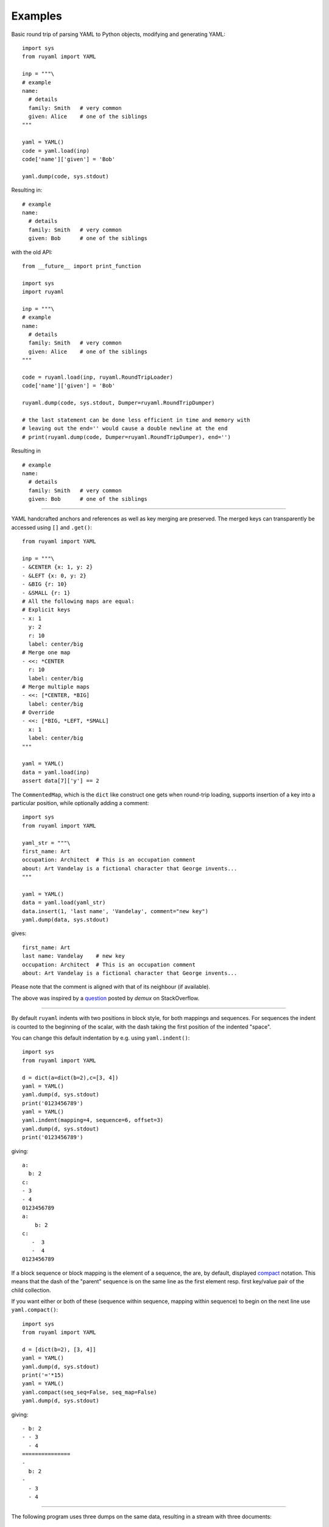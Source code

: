 ********
Examples
********

Basic round trip of parsing YAML to Python objects, modifying
and generating YAML::

  import sys
  from ruyaml import YAML

  inp = """\
  # example
  name:
    # details
    family: Smith   # very common
    given: Alice    # one of the siblings
  """

  yaml = YAML()
  code = yaml.load(inp)
  code['name']['given'] = 'Bob'

  yaml.dump(code, sys.stdout)

Resulting in::

  # example
  name:
    # details
    family: Smith   # very common
    given: Bob      # one of the siblings

with the old API::

  from __future__ import print_function

  import sys
  import ruyaml

  inp = """\
  # example
  name:
    # details
    family: Smith   # very common
    given: Alice    # one of the siblings
  """

  code = ruyaml.load(inp, ruyaml.RoundTripLoader)
  code['name']['given'] = 'Bob'

  ruyaml.dump(code, sys.stdout, Dumper=ruyaml.RoundTripDumper)

  # the last statement can be done less efficient in time and memory with
  # leaving out the end='' would cause a double newline at the end
  # print(ruyaml.dump(code, Dumper=ruyaml.RoundTripDumper), end='')

Resulting in ::

  # example
  name:
    # details
    family: Smith   # very common
    given: Bob      # one of the siblings

----

YAML handcrafted anchors and references as well as key merging
are preserved. The merged keys can transparently be accessed
using ``[]`` and ``.get()``::

  from ruyaml import YAML

  inp = """\
  - &CENTER {x: 1, y: 2}
  - &LEFT {x: 0, y: 2}
  - &BIG {r: 10}
  - &SMALL {r: 1}
  # All the following maps are equal:
  # Explicit keys
  - x: 1
    y: 2
    r: 10
    label: center/big
  # Merge one map
  - <<: *CENTER
    r: 10
    label: center/big
  # Merge multiple maps
  - <<: [*CENTER, *BIG]
    label: center/big
  # Override
  - <<: [*BIG, *LEFT, *SMALL]
    x: 1
    label: center/big
  """

  yaml = YAML()
  data = yaml.load(inp)
  assert data[7]['y'] == 2


The ``CommentedMap``, which is the ``dict`` like construct one gets when round-trip loading,
supports insertion of a key into a particular position, while optionally adding a comment::

  import sys
  from ruyaml import YAML

  yaml_str = """\
  first_name: Art
  occupation: Architect  # This is an occupation comment
  about: Art Vandelay is a fictional character that George invents...
  """

  yaml = YAML()
  data = yaml.load(yaml_str)
  data.insert(1, 'last name', 'Vandelay', comment="new key")
  yaml.dump(data, sys.stdout)

gives::

  first_name: Art
  last name: Vandelay    # new key
  occupation: Architect  # This is an occupation comment
  about: Art Vandelay is a fictional character that George invents...

Please note that the comment is aligned with that of its neighbour (if available).

The above was inspired by a `question <http://stackoverflow.com/a/36970608/1307905>`_
posted by *demux* on StackOverflow.

----

By default ``ruyaml`` indents with two positions in block style, for
both mappings and sequences. For sequences the indent is counted to the
beginning of the scalar, with the dash taking the first position of the
indented "space".

You can change this default indentation by e.g. using ``yaml.indent()``::

  import sys
  from ruyaml import YAML

  d = dict(a=dict(b=2),c=[3, 4])
  yaml = YAML()
  yaml.dump(d, sys.stdout)
  print('0123456789')
  yaml = YAML()
  yaml.indent(mapping=4, sequence=6, offset=3)
  yaml.dump(d, sys.stdout)
  print('0123456789')


giving::

  a:
    b: 2
  c:
  - 3
  - 4
  0123456789
  a:
      b: 2
  c:
     -  3
     -  4
  0123456789


If a block sequence or block mapping is the element of a sequence, the
are, by default, displayed `compact
<http://yaml.org/spec/1.2/spec.html#id2797686>`__ notation. This means
that the dash of the "parent" sequence is on the same line as the
first element resp. first key/value pair of the child collection.

If you want either or both of these (sequence within sequence, mapping
within sequence) to begin on the next line use ``yaml.compact()``::

  import sys
  from ruyaml import YAML

  d = [dict(b=2), [3, 4]]
  yaml = YAML()
  yaml.dump(d, sys.stdout)
  print('='*15)
  yaml = YAML()
  yaml.compact(seq_seq=False, seq_map=False)
  yaml.dump(d, sys.stdout)


giving::

  - b: 2
  - - 3
    - 4
  ===============
  -
    b: 2
  -
    - 3
    - 4


------

The following program uses three dumps on the same data, resulting in a stream with
three documents::

  import sys
  from ruyaml import YAML

  data = {1: {1: [{1: 1, 2: 2}, {1: 1, 2: 2}], 2: 2}, 2: 42}

  yaml = YAML()
  yaml.explicit_start = True
  yaml.dump(data, sys.stdout)
  yaml.indent(sequence=4, offset=2)
  yaml.dump(data, sys.stdout)


  def sequence_indent_four(s):
      # this will fail on direclty nested lists: {1; [[2, 3], 4]}
      levels = []
      ret_val = ''
      for line in s.splitlines(True):
          ls = line.lstrip()
          indent = len(line) - len(ls)
          if ls.startswith('- '):
              if not levels or indent > levels[-1]:
                  levels.append(indent)
              elif levels:
                  if indent < levels[-1]:
                      levels = levels[:-1]
              # same -> do nothing
          else:
              if levels:
                  if indent <= levels[-1]:
                      while levels and indent <= levels[-1]:
                          levels = levels[:-1]
          ret_val += '  ' * len(levels) + line
      return ret_val

  yaml = YAML()
  yaml.explicit_start = True
  yaml.dump(data, sys.stdout, transform=sequence_indent_four)

gives as output::

  ---
  1:
    1:
    - 1: 1
      2: 2
    - 1: 1
      2: 2
    2: 2
  2: 42
  ---
  1:
    1:
      - 1: 1
        2: 2
      - 1: 1
        2: 2
    2: 2
  2: 42
  ---
  1:
    1:
      - 1: 1
        2: 2
      - 1: 1
        2: 2
    2: 2
  2: 42


The transform example, in the last document, was inspired by a
`question posted by *nowox*
<https://stackoverflow.com/q/44388701/1307905>`_ on StackOverflow.

-----

Output of ``dump()`` as a string
++++++++++++++++++++++++++++++++

The single most abused "feature" of the old API is not providing the (second)
stream parameter to one of the ``dump()`` variants, in order to get a monolithic string
representation of the stream back.

Apart from being memory inefficient and slow, quite often people using this did not
realise that ``print(round_trip_dump(dict(a=1, b=2)))`` gets you an extra,
empty, line after ``b: 2``.

The real question is why this functionality, which is seldom really
necessary, is available in the old API (and in PyYAML) in the first place. One
explanation you get by looking at what someone would need to do to make this
available if it weren't there already. Apart from subclassing the ``Serializer``
and providing a new ``dump`` method, which would ten or so lines, another
**hundred** lines, essentially the whole ``dumper.py`` file, would need to be
copied and to make use of this serializer.

The fact is that one should normally be doing ``round_trip_dump(dict(a=1, b=2)),
sys.stdout)`` and do away with 90% of the cases for returning the string, and
that all post-processing YAML, before writing to stream, can be handled by using
the ``transform=`` parameter of dump, being able to handle most of the rest. But
it is also much easier in the new API to provide that YAML output as a string if
you really need to have it (or think you do)::

  import sys
  from ruyaml import YAML
  from io import StringIO

  class MyYAML(YAML):
      def dump(self, data, stream=None, **kw):
          inefficient = False
          if stream is None:
              inefficient = True
              stream = StringIO()
          YAML.dump(self, data, stream, **kw)
          if inefficient:
              return stream.getvalue()

  yaml = MyYAML()   # or typ='safe'/'unsafe' etc

with about one tenth of the lines needed for the old interface, you can once more do::

  print(yaml.dump(dict(a=1, b=2)))

instead of::

  yaml.dump((dict(a=1, b=2)), sys.stdout)
  print()  # or sys.stdout.write('\n')
